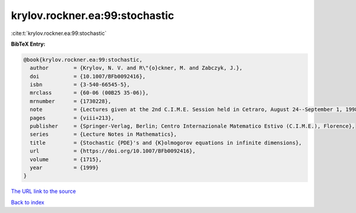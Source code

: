 krylov.rockner.ea:99:stochastic
===============================

:cite:t:`krylov.rockner.ea:99:stochastic`

**BibTeX Entry:**

.. code-block:: bibtex

   @book{krylov.rockner.ea:99:stochastic,
     author        = {Krylov, N. V. and R\"{o}ckner, M. and Zabczyk, J.},
     doi           = {10.1007/BFb0092416},
     isbn          = {3-540-66545-5},
     mrclass       = {60-06 (00B25 35-06)},
     mrnumber      = {1730228},
     note          = {Lectures given at the 2nd C.I.M.E. Session held in Cetraro, August 24--September 1, 1998, Edited by G. Da Prato, Fondazione CIME/CIME Foundation Subseries},
     pages         = {viii+213},
     publisher     = {Springer-Verlag, Berlin; Centro Internazionale Matematico Estivo (C.I.M.E.), Florence},
     series        = {Lecture Notes in Mathematics},
     title         = {Stochastic {PDE}'s and {K}olmogorov equations in infinite dimensions},
     url           = {https://doi.org/10.1007/BFb0092416},
     volume        = {1715},
     year          = {1999}
   }

`The URL link to the source <https://doi.org/10.1007/BFb0092416>`__


`Back to index <../By-Cite-Keys.html>`__
